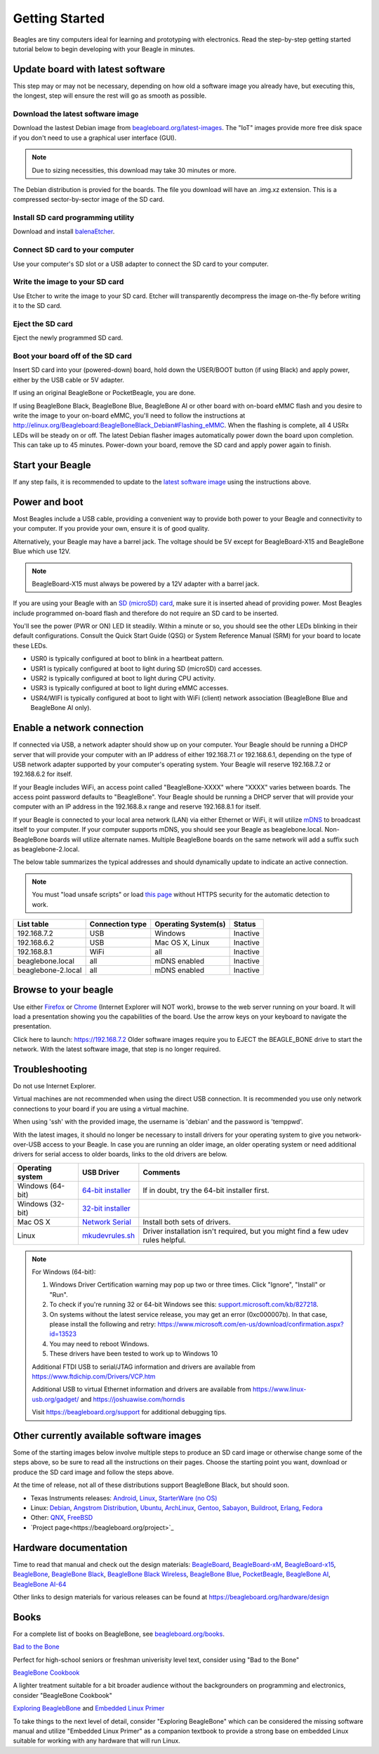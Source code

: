 .. _beagleboard-getting-started:

Getting Started
##################

Beagles are tiny computers ideal for learning and prototyping with electronics. 
Read the step-by-step getting started tutorial below to begin developing with your Beagle in minutes.

Update board with latest software
------------------------------------

This step may or may not be necessary, depending on how old a software image you already have, 
but executing this, the longest, step will ensure the rest will go as smooth as possible.

Download the latest software image
********************************************
Download the lastest Debian image from `beagleboard.org/latest-images <https://beagleboard.org/latest-images>`_. 
The "IoT" images provide more free disk space if you don't need to use a graphical user interface (GUI). 

.. NOTE:: 
	Due to sizing necessities, this download may take 30 minutes or more. 

The Debian distribution is provied for the boards. The file you download will have an .img.xz extension. 
This is a compressed sector-by-sector image of the SD card.

|image0|

Install SD card programming utility
*********************************************
Download and install `balenaEtcher <https://www.balena.io/etcher/>`_.

|image1|
|image2|

Connect SD card to your computer
*******************************************

Use your computer's SD slot or a USB adapter to connect the SD card to your computer.

Write the image to your SD card
*****************************************

Use Etcher to write the image to your SD card. Etcher will transparently decompress the 
image on-the-fly before writing it to the SD card.

|image3|

Eject the SD card
****************************
Eject the newly programmed SD card.

Boot your board off of the SD card
********************************************
Insert SD card into your (powered-down) board, hold down the USER/BOOT button (if using Black) 
and apply power, either by the USB cable or 5V adapter. 
	
If using an original BeagleBone or PocketBeagle, you are done. 
	
If using BeagleBone Black, BeagleBone Blue, BeagleBone AI or other board with on-board eMMC 
flash and you desire to write the image to your on-board eMMC, you'll need to follow the 
instructions at http://elinux.org/Beagleboard:BeagleBoneBlack_Debian#Flashing_eMMC. 
When the flashing is complete, all 4 USRx LEDs will be steady on or off. The latest Debian 
flasher images automatically power down the board upon completion. This can take up to 45 minutes. 
Power-down your board, remove the SD card and apply power again to finish.

Start your Beagle
------------------

If any step fails, it is recommended to update to the 
`latest software image <https://gitbook.beagleboard.org/support/getting-started>`_ 
using the instructions above.

Power and boot
----------------

Most Beagles include a USB cable, providing a convenient way to provide both power to your 
Beagle and connectivity to your computer. If you provide your own, ensure it is of good quality.

Alternatively, your Beagle may have a barrel jack. The voltage should be 5V except for 
BeagleBoard-X15 and BeagleBone Blue which use 12V.

.. Note::
	BeagleBoard-X15 must always be powered by a 12V adapter with a barrel jack.

If you are using your Beagle with an `SD (microSD) card <https://en.wikipedia.org/wiki/Secure_Digital>`_, make sure it is inserted ahead of providing power. 
Most Beagles include programmed on-board flash and therefore do not require an SD card to be inserted.

You'll see the power (PWR or ON) LED lit steadily. Within a minute or so, you should see the other LEDs 
blinking in their default configurations. Consult the Quick Start Guide (QSG) or System Reference 
Manual (SRM) for your board to locate these LEDs.

- USR0 is typically configured at boot to blink in a heartbeat pattern.
- USR1 is typically configured at boot to light during SD (microSD) card accesses.
- USR2 is typically configured at boot to light during CPU activity.
- USR3 is typically configured at boot to light during eMMC accesses.
- USR4/WIFI is typically configured at boot to light with WiFi (client) network association (BeagleBone Blue and BeagleBone AI only).

Enable a network connection
----------------------------

If connected via USB, a network adapter should show up on your computer. 
Your Beagle should be running a DHCP server that will provide your computer 
with an IP address of either 192.168.7.1 or 192.168.6.1, depending on the 
type of USB network adapter supported by your computer's operating system. 
Your Beagle will reserve 192.168.7.2 or 192.168.6.2 for itself.

If your Beagle includes WiFi, an access point called "BeagleBone-XXXX" where "XXXX" 
varies between boards. The access point password defaults to "BeagleBone". 
Your Beagle should be running a DHCP server that will provide your computer 
with an IP address in the 192.168.8.x range and reserve 192.168.8.1 for itself.

If your Beagle is connected to your local area network (LAN) via either Ethernet or WiFi, 
it will utilize `mDNS <https://en.wikipedia.org/wiki/Multicast_DNS>`_ to broadcast itself 
to your computer. If your computer supports mDNS, you should see your Beagle as beaglebone.local. 
Non-BeagleBone boards will utilize alternate names. Multiple BeagleBone boards on the same 
network will add a suffix such as beaglebone-2.local.

The below table summarizes the typical addresses and should dynamically update to indicate an active connection.

.. Note::
	You must "load unsafe scripts" or load `this page <http://beagleboard.org/getting-started>`_ 
	without HTTPS security for the automatic detection to work.

.. list-table::
    :header-rows: 1

    * - List table
      - Connection type
      - Operating System(s)
      - Status
    * - 192.168.7.2
      - USB
      - Windows
      - Inactive
    * - 192.168.6.2
      - USB
      - Mac OS X, Linux
      - Inactive
    * - 192.168.8.1
      - WiFi
      - all
      - Inactive
    * - beaglebone.local
      - all
      - mDNS enabled
      - Inactive
    * - beaglebone-2.local
      - all
      - mDNS enabled
      - Inactive

Browse to your beagle
----------------------

Use either `Firefox <http://www.mozilla.org/firefox>`_ or `Chrome <https://www.google.com/chrome>`_ 
(Internet Explorer will NOT work), browse to the web server running on your board. It will load a presentation 
showing you the capabilities of the board. Use the arrow keys on your keyboard to navigate the presentation.

Click here to launch: https://192.168.7.2 Older software images require you to EJECT the BEAGLE_BONE 
drive to start the network. With the latest software image, that step is no longer required.

Troubleshooting
------------------

Do not use Internet Explorer.

Virtual machines are not recommended when using the direct USB connection. 
It is recommended you use only network connections to your board if you are using a virtual machine.

When using 'ssh' with the provided image, the username is 'debian' and the password is 'temppwd'.

With the latest images, it should no longer be necessary to install drivers for your operating 
system to give you network-over-USB access to your Beagle. In case you are running an older image, 
an older operating system or need additional drivers for serial access to older boards, links to the old drivers are below.

.. list-table::
    :header-rows: 1

    * - Operating system
      - USB Driver
      - Comments
    * - Windows (64-bit)
      - `64-bit installer <https://beagleboard.org/static/Drivers/Windows/BONE_D64.exe>`_
      - If in doubt, try the 64-bit installer first.
    * - Windows (32-bit)
      - `32-bit installer <https://beagleboard.org/static/Drivers/Windows/BONE_DRV.exe>`_
      - 
    * - Mac OS X
      - `Network Serial <https://beagleboard.org/static/Drivers/MacOSX/FTDI/EnergiaFTDIDrivers2.2.18.pkg>`_
      - Install both sets of drivers.
    * - Linux
      - `mkudevrules.sh <https://beagleboard.org/static/Drivers/Linux/FTDI/mkudevrule.sh>`_
      - Driver installation isn't required, but you might find a few udev rules helpful.

.. Note::
	For Windows (64-bit):

	1. Windows Driver Certification warning may pop up two or three times. Click "Ignore", "Install" or "Run".
	2. To check if you're running 32 or 64-bit Windows see this:  `support.microsoft.com/kb/827218 <https://support.microsoft.com/kb/827218>`_.
	3. On systems without the latest service release, you may get an error (0xc000007b). In that case, please install the following and retry: https://www.microsoft.com/en-us/download/confirmation.aspx?id=13523
	4. You may need to reboot Windows.
	5. These drivers have been tested to work up to Windows 10


	Additional FTDI USB to serial/JTAG information and drivers are available from https://www.ftdichip.com/Drivers/VCP.htm

	Additional USB to virtual Ethernet information and drivers are available from https://www.linux-usb.org/gadget/ and https://joshuawise.com/horndis

	Visit https://beagleboard.org/support for additional debugging tips.

Other currently available software images
------------------------------------------

Some of the starting images below involve multiple steps to produce an SD card image or otherwise 
change some of the steps above, so be sure to read all the instructions on their pages. 
Choose the starting point you want, download or produce the SD card image and follow the steps above.

At the time of release, not all of these distributions support BeagleBone Black, but should soon.

- Texas Instruments releases: `Android <https://beagleboard.org/project/android/>`_, `Linux <https://beagleboard.org/project/amsdk/>`_, `StarterWare (no OS) <https://beagleboard.org/project/starterware/>`_
- Linux: `Debian <https://beagleboard.org/project/Debian/>`_, `Angstrom Distribution <https://beagleboard.org/project/angstrom>`_, `Ubuntu <https://beagleboard.org/project/ubuntu/>`_, `ArchLinux <https://beagleboard.org/project/AM/>`_, `Gentoo <https://beagleboard.org/project/Gentoo/>`_, `Sabayon <https://beagleboard.org/project/sabayon/>`_, `Buildroot <https://beagleboard.org/project/buildroot/>`_, `Erlang <https://beagleboard.org/project/Nerves/>`_, `Fedora <https://beagleboard.org/project/fedora/>`_
- Other: `QNX <https://beagleboard.org/project/QNX+Neutrino+on+OMAP/>`_, `FreeBSD <https://beagleboard.org/project/freebsd/>`_
- `Project page<https://beagleboard.org/project>`_

Hardware documentation
--------------------------

Time to read that manual and check out the design materials: `BeagleBoard <https://github.com/beagleboard/beagleboard>`_, 
`BeagleBoard-xM <https://github.com/beagleboard/beagleboard-xm>`_, 
`BeagleBoard-x15 <https://github.com/beagleboard/beagleboard-x15>`_, 
`BeagleBone <https://github.com/beagleboard/beaglebone>`_, 
`BeagleBone Black <https://github.com/beagleboard/beaglebone-black>`_,  
`BeagleBone Black Wireless <https://github.com/beagleboard/beaglebone-black-wireless>`_, 
`BeagleBone Blue <https://github.com/beagleboard/beaglebone-blue>`_, 
`PocketBeagle <https://github.com/beagleboard/pocketbeagle>`_, 
`BeagleBone AI <https://github.com/beagleboard/beaglebone-ai>`_, 
`BeagleBone AI-64 <https://github.com/beagleboard/beaglebone-ai-64>`_

Other links to design materials for various releases can be found at https://beagleboard.org/hardware/design

Books
-----

For a complete list of books on BeagleBone, see `beagleboard.org/books <https://beagleboard.org/books>`_.

`Bad to the Bone <https://bbb.io/bad-to-the-bone>`_

Perfect for high-school seniors or freshman univerisity level text, consider using "Bad to the Bone"

`BeagleBone Cookbook <https://bbb.io/cookbook>`_

A lighter treatment suitable for a bit broader audience without the backgrounders on programming and 
electronics, consider "BeagleBone Cookbook"

`Exploring BeaglebBone <https://bbb.io/ebb>`_ and `Embedded Linux Primer <https://bbb.io/elp>`_

To take things to the next level of detail, consider "Exploring BeagleBone" which can be considered 
the missing software manual and utilize "Embedded Linux Primer" as a companion textbook to provide 
a strong base on embedded Linux suitable for working with any hardware that will run Linux.

.. |image0| image:: images/download-latestimage.png
   :width: 75.0%
.. |image1| image:: images/download-etcher.png
   :width: 75.0%
.. |image2| image:: images/install-etcher.png
   :width: 75.0%
.. |image3| image:: images/write-latestimage.png
   :width: 75.0%
.. |image4| image:: images/btn_step1.gif
   :class: steps
.. |image5| image:: images/btn_step2.gif
   :class: steps
.. |image6| image:: images/btn_step3.gif
   :class: steps
.. |image7| image:: images/bone101.png
   :width: 600px
   :target: http://192.168.7.2
.. |image8| image:: images/bad-to-the-bone.jpg
   :target: https://bbb.io/bad-to-the-bone
.. |image9| image:: images/beaglebone-cookbook.jpg
   :target: https://bbb.io/cookbook
.. |image10| image:: images/exploring-beaglebone.jpg
   :target: https://bbb.io/ebb
.. |image11| image:: images/embedded-linux-primer.jpg
   :target: https://bbb.io/elp
